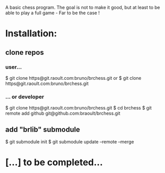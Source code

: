 A basic chess program. The goal is not to make it good, but at least to be able to play a full game - Far to be the case !

* Installation:
** clone repos
*** user...
$ git clone https@git.raoult.com:bruno/brchess.git
or
$ git clone https@git.raoult.com:bruno/brchess.git
*** ... or developer
$ git clone https@git.raoult.com:bruno/brchess.git
$ cd brchess
$ git remote add github git@github.com:braoult/brchess.git
** add "brlib" submodule
$ git submodule init
$ git submodule update --remote --merge

* [...] to be completed...
